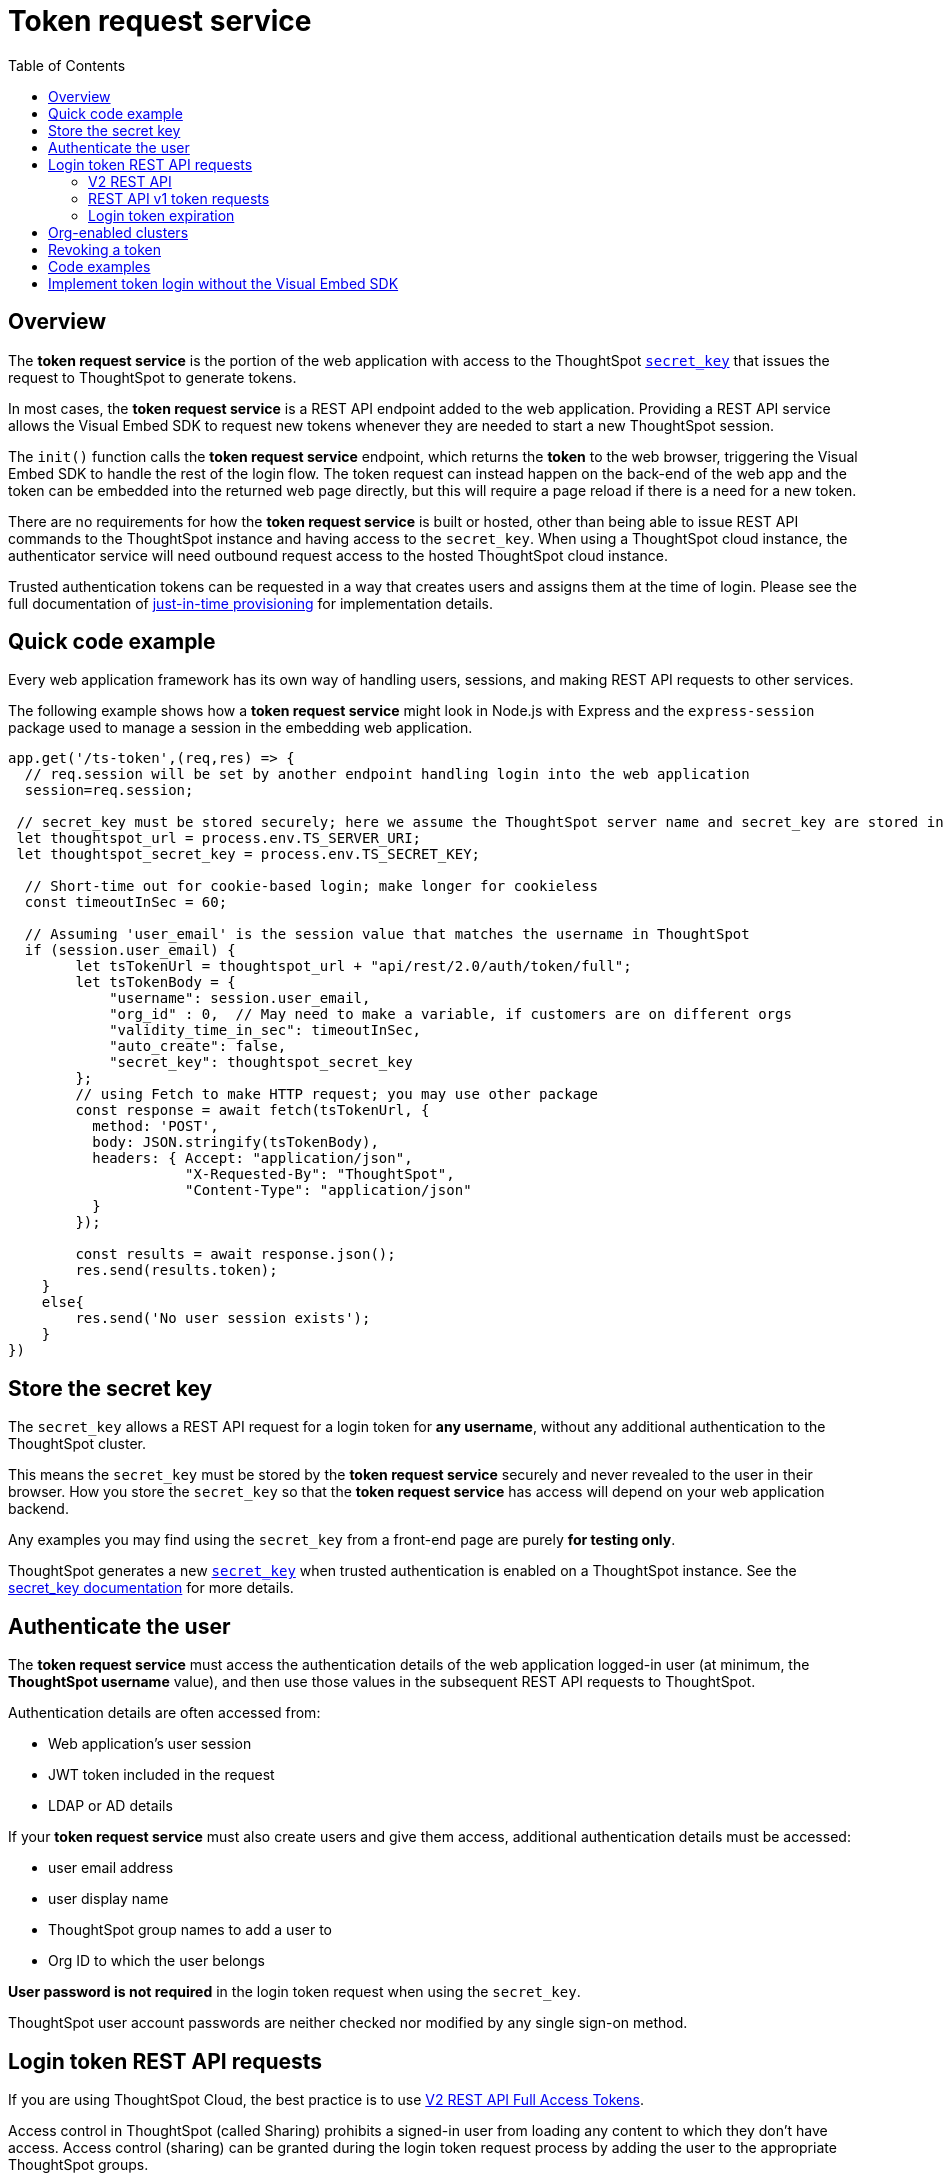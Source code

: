 = Token request service
:toc: true
:toclevels: 2

:page-title: trusted authentication
:page-pageid: trusted-auth-token-request-service
:page-description: You can configure support for token-based authentication service on ThoughtSpot.

== Overview
The *token request service* is the portion of the web application with access to the ThoughtSpot `xref:trusted-auth-secret-key.adoc[secret_key]` that issues the request to ThoughtSpot to generate tokens.

In most cases, the *token request service* is a REST API endpoint added to the web application. Providing a REST API service allows the Visual Embed SDK to request new tokens whenever they are needed to start a new ThoughtSpot session.

The `init()` function calls the *token request service* endpoint, which returns the *token* to the web browser, triggering the Visual Embed SDK to handle the rest of the login flow. The token request can instead happen on the back-end of the web app and the token can be embedded into the returned web page directly, but this will require a page reload if there is a need for a new token.

There are no requirements for how the *token request service* is built or hosted, other than being able to issue REST API commands to the ThoughtSpot instance and having access to the `secret_key`.  When using a ThoughtSpot cloud instance, the authenticator service will need outbound request access to the hosted ThoughtSpot cloud instance.

Trusted authentication tokens can be requested in a way that creates users and assigns them at the time of login. Please see the full documentation of xref:just-in-time-provisioning.adoc[just-in-time provisioning] for implementation details.

== Quick code example
Every web application framework has its own way of handling users, sessions, and making REST API requests to other services.

The following example shows how a *token request service* might look in Node.js with Express and the `express-session` package used to manage a session in the embedding web application.

[source,javascript]
----
app.get('/ts-token',(req,res) => {
  // req.session will be set by another endpoint handling login into the web application
  session=req.session;
  
 // secret_key must be stored securely; here we assume the ThoughtSpot server name and secret_key are stored in env file
 let thoughtspot_url = process.env.TS_SERVER_URI;
 let thoughtspot_secret_key = process.env.TS_SECRET_KEY;

  // Short-time out for cookie-based login; make longer for cookieless
  const timeoutInSec = 60; 

  // Assuming 'user_email' is the session value that matches the username in ThoughtSpot
  if (session.user_email) {
        let tsTokenUrl = thoughtspot_url + "api/rest/2.0/auth/token/full";
        let tsTokenBody = {
            "username": session.user_email,
            "org_id" : 0,  // May need to make a variable, if customers are on different orgs
            "validity_time_in_sec": timeoutInSec,
            "auto_create": false,
            "secret_key": thoughtspot_secret_key
        };
        // using Fetch to make HTTP request; you may use other package
        const response = await fetch(tsTokenUrl, {
          method: 'POST',
          body: JSON.stringify(tsTokenBody),
          headers: { Accept: "application/json",
                     "X-Requested-By": "ThoughtSpot",
                     "Content-Type": "application/json"
          }
        });

        const results = await response.json();
        res.send(results.token);
    }
    else{
        res.send('No user session exists');
    }
})
----

== Store the secret key
The `secret_key` allows a REST API request for a login token for *any username*, without any additional authentication to the ThoughtSpot cluster.

This means the `secret_key` must be stored by the *token request service* securely and never revealed to the user in their browser. How you store the `secret_key` so that the *token request service* has access will depend on your web application backend.

Any examples you may find using the `secret_key` from a front-end page are purely *for testing only*.

ThoughtSpot generates a new `xref:trusted-auth-secret-key.adoc[secret_key]` when trusted authentication is enabled on a ThoughtSpot instance. See the xref:trusted-auth-secret-key.adoc[secret_key documentation] for more details.

== Authenticate the user
The *token request service* must access the authentication details of the web application logged-in user (at minimum, the *ThoughtSpot username* value), and then use those values in the subsequent REST API requests to ThoughtSpot.

Authentication details are often accessed from:

* Web application's user session
* JWT token included in the request
* LDAP or AD details

If your *token request service* must also create users and give them access, additional authentication details must be accessed:

* user email address +
* user display name +
* ThoughtSpot group names to add a user to +
* Org ID to which the user belongs +

*User password is not required* in the login token request when using the `secret_key`. 

ThoughtSpot user account passwords are neither checked nor modified by any single sign-on method.

== Login token REST API requests
If you are using ThoughtSpot Cloud, the best practice is to use xref:authentication.adoc#trusted-auth-v2[V2 REST API Full Access Tokens].

Access control in ThoughtSpot (called Sharing) prohibits a signed-in user from loading any content to which they don't have access. Access control (sharing) can be granted during the login token request process by adding the user to the appropriate ThoughtSpot groups.

Tokens obtained via REST API v2 endpoints tokens can be used for cookie-based or cookieless trusted authentication. REST API v1 login tokens only work for cookie-based trusted authentication.

The `/session/token/login` REST API v1 endpoint used by the Visual Embed SDK can accept the token obtained via REST API v1 or v2 endpoint to establish a ThoughtSpot session.

If you are on an older software release, please use the features that are available in your deployed release.

=== V2 REST API
The REST API v2 has separate endpoints for requesting full access or object access tokens. The vast majority of implementations use a full access token obtained via `xref:authentication.adoc#trusted-auth-v2[/api/rest/2.0/auth/token/full]` API endpoint.

The quick code example above shows how the REST API v2 full access token request would be implemented within a *token request service*.

=== REST API v1 token requests

The REST API v1 tokens are requested from the xref:session-api.adoc#session-authToken[/tspublic/v1/session/login/token] endpoint.

When a token has been requested in `FULL` mode, it will create a full ThoughtSpot session in the browser and application. The token for `FULL` access mode persists through several sessions and stays valid until another token is generated.

You can request a limited token using the `access_level=REPORT_BOOK_VIEW` option in REST API v1 but this is rarely used and not recommended.

=== Login token expiration

Login tokens obtained from the V1 and V2 REST APIs have different expiration rules.

==== V2 token
The V2 REST API token is a standard OAuth 2.0 token that encodes several properties within the token, most notably the username and the expiration time.

The validity time of the token is never extended by any activity, so a new token must be requested after the initial token passes its expiration time. The Visual Embed SDK can be configured to xref:trusted-auth-sdk.adoc#session-length[handle this automatically].

The V2 token REST API endpoint has a request argument called `validity_time_in_sec` that defaults to 300 seconds (5 minutes). 

For cookie-based trusted authentication, you may want to shorten the `validity_time_in_sec` to less than one minute, since the token is only used once and then there is a long-lived cookie-based session. The ThoughtSpot session end time will extend naturally as the user interacts with ThoughtSpot.

For cookieless trusted authentication, you will want to request the token with a longer validity, possibly 20 or 30 minutes, or more.

==== V1 token
The V1 REST API login token is a proprietary token format that cannot be decoded or used for any purpose other than to create a ThoughtSpot session.

V1 tokens stay valid for a length of time based on the following rules:

* A token stays valid indefinitely until another token for any user is generated.
* When a new token is generated using the same `secret_key`, the previous token will expire after five minutes.
* When a new `secret_key` is generated for the ThoughtSpot server, and the first new login token is obtained using the new `secret_key`, all tokens generated using the previous `secret_key` become invalid.
* If users make multiple attempts to log in to ThoughtSpot using an invalid or expired token, they may get locked out of their accounts.

To set a consistent five-minute expiration time, you can generate a second token to start the expiration clock for the previous login token that is sent to the user's browser.

== Org-enabled clusters
On multi-tenant clusters with xref:orgs.adoc[Orgs] enabled, tokens are scoped to one given Org at a time. The *token request service* will also need to be aware of the `org_id` of the matching ThoughtSpot org for a given user at token request time.

== Revoking a token
There is a xref:authentication.adoc#revoke-a-token[REST API for revoking a V2 Token], which could be incorporated into an additional endpoint of the *token request service* if you have concerns about the longer-lived tokens existing beyond the web application's session lifespan.

For example, the sign-out process of the web application could call the *token request service* to revoke the previously requested token.

== Code examples
The following two examples are for *testing purposes only*. They establish *token request services* using all REST API calls correctly, but allow an arbitrary request for a token for any user from the browser.

Feel free to use these examples to start your implementations, but please remove the ability to request any token for any user when building your production version.

* A simple Python Flask implementation of an Authenticator Service is available in the link:https://github.com/thoughtspot/ts_everywhere_resources/tree/master/examples/token_auth[ts_everywhere_resources GitHub repository, window=_blank].  +

* A fully functioning Node.js example using Axios and Express: link:https://github.com/thoughtspot/node-token-auth-server-example[https://github.com/thoughtspot/node-token-auth-server-example, window=_blank]

The following is a C# example of the ThoughtSpot token request, to be used within a REST API service in the .Net platform, storing the `secret_key` in Azure Key Vault:
[source,c#]
----
using System.Net.Http;
using System.Text.Json;
using System.Text.Json.Serialization;
// For Azure Key Vault
using Microsoft.Azure.Services.AppAuthentication;

// This example does not include any of the .Net / ASP REST API code
// but simply defines the Request and Response classes necessary for Full Token Request

public class TSFullTokenRequest
{
    public string username  {get; set;}
    public string? password {get; set;}
    public string? secret_key {get; set;}
    public int validity_time_in_sec {get; set;}
    public int? org_id {get; set;}
    public string? display_name {get; set;}
    public bool? auto_create {get; set;}
}

public class TSTokenScope {
    public string access_type {get; set;}
    public int org_id {get; set;}
    public string? metadata_id {get; set;}
}

public class TSFullTokenResponse
{
    public string token {get; set;}
    public int creation_time_in_millis {get; set;}
    public int expiration_time_in_milis {get; set;}
    public TSTokenScope scope {get; set;}
    public string valid_for_user_id {get; set;}
    public string valid_for_username {get; set;}
}

public static httpClient = new HttpClient();

var tsHost = 'https://{}.thoughtspot.cloud';

var tsTokenEndpoint = '/api/rest/2.0/auth/token/full';
var fullEndpoint = tsHost + tsTokenEndpoint;

// secret_key stored in the Azure Key Valut
var azureServiceTokenProvider = new AzureServiceTokenProvider();        
KeyVaultClient kvc = new KeyVaultClient(azureServiceTokenProvider.KeyVaultTokenCallback);
SecretBundle tsSecretKey = kvc.GetSecretAsync(baseUrl, "tsSecretKey").Result;

TSFullTokenRequest tsTokenRequest = new (){
    username = 'usernameFromAuthMiddleware',
    secret_key = tsSecretKey.Value,
    validity_time_in_sec = 30
};

// Ignore any null properties when serializing
JsonSerializerOptions options = new()
{
    DefaultIgnoreCondition = JsonIgnoreCondition.WhenWritingNull;
};

string jsonString = JsonSerializer.Serialize<TSFullTokenRequest>(tsTokenRequest, options);

var response = await httpClient.PostAsync(fullEndpoint, jsonString);
if (response.IsSuccessStatusCode)
{
    string responseContent = await response.Content.ReadAsStringAsync();
    TSFullTokenResponse tsTokenResp = JsonSerializer.Deserialize(responseContent, TSFullTokenResponse, options);
    string token = tsTokenResp.token;
    // Return token string from the API endpoint
}

else
{
    // handle error, return error from the API endpoint
}
----

== Implement token login without the Visual Embed SDK
The Visual Embed SDK handles the final REST API request to create the session, but it is possible to perform the login using xref:session-api.adoc#session-loginToken[/session/login/token] or the xref:rest-api-v2-reference.adoc#_authentication[ REST API v2.0 token access endpoints]. For more information, see xref:api-auth-session.adoc#_authenticate_and_log_in_with_a_token_trusted_authentication[REST API v1 authentication] and xref:authentication.adoc#trusted-auth-v2[REST API v2.0 authentication].

[NOTE]
====
The REST API v1 `session/login/token` and v2.0 token access endpoints are not used for establishing a REST API session for backend processes or administration scripts. Use the xref:session-api.adoc#session-login[/session/login] endpoint with `username` and `password` to create a REST API session.

////
* The REST API v2.0 allows using bearer or trusted authentication tokens. The authentication tokens obtained from REST API separate from the REST API v1 login token.
////
====

////
REST API clients can make a `GET` or `POST` API call to the xref:session-api.adoc#session-loginToken[tspublic/v1/session/login/token] API endpoint to log in a user. Note that the `GET` call to the `tspublic/v1/session/login/token` endpoint must include a fully-encoded URL with the authentication token and resource endpoint in the request URL.

----
https://{ThoughtSpot-Host}/callosum/v1/tspublic/v1/session/login/token?username=tsUser&auth_token=JHNoaXJvMSRTSEEtMjU2JDUwMDAwMCRPMFA2S0ZlNm51Qlo4NFBlZUppdzZ3PT0kMnJKaSswSHN6Yy96ZGxqdXUwd1dXZkovNVlHUW40d3FLMVdBT3hYVVgxaz0&redirect_url=https://<redirect-domain>/?authtoken=<auth_token>&embedApp=true&primaryNavHidden=true#/embed/viz/<Liveboard_id>/<visualization_id>
----

ThoughtSpot recommends sending the authentication attributes in a `POST` request body instead of a `GET` call.

----
curl -X POST \
--header 'Content-Type: application/x-www-form-urlencoded' \
--header 'Accept: application/json' \
-d 'username=tsuser&auth_token=JHNoaXJvMSRTSEEtMjU2JDUwMDAwMCRtL3dWcVo2ZTdWTzYvemdXN1ZoaTh3PT0kdmlyNnQ4NHlwYXlqNFV4VzBpRlNYbmQ1bzk5T1RFK2NVZy9ZRUhvUEkvST0&redirect_url=https://{ThoughtSpot-Host}/?embedV2=true#/pinboard/7a9a6715-e154-431b-baaf-7b58246c13dd%2F' \
'https://{ThoughtSpot-Host}/callosum/v1/tspublic/v1/session/login/token'
----

The API request must include the following attributes:

* `username` +
_String_. The `username` of the user requesting access to the embedded ThoughtSpot content.

* `auth_token` +
_String_. The authentication token obtained for the user.

* `redirect_url` +
_String_. The URL to which the user is redirected after successful authentication.

+
----
https://<redirect-domain>/?embedV2=true#/pinboard/7a9a6715-e154-431b-baaf-7b58246c13dd%2F
----
////

